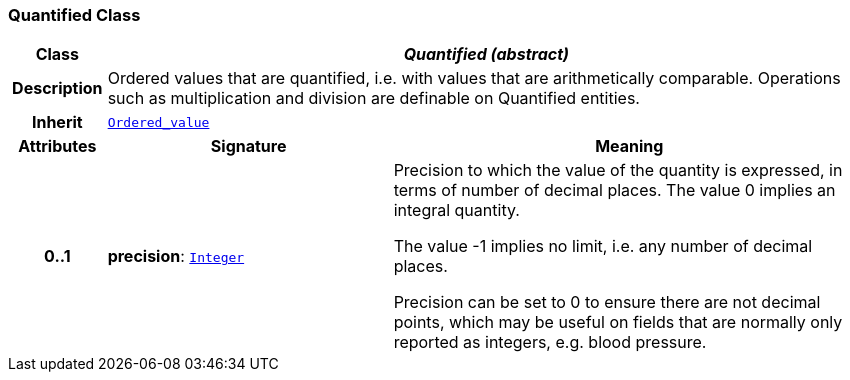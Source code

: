 === Quantified Class

[cols="^1,3,5"]
|===
h|*Class*
2+^h|*__Quantified (abstract)__*

h|*Description*
2+a|Ordered values that are quantified, i.e. with values that are arithmetically comparable. Operations such as multiplication and division are definable on Quantified entities.

h|*Inherit*
2+|`<<_ordered_value_class,Ordered_value>>`

h|*Attributes*
^h|*Signature*
^h|*Meaning*

h|*0..1*
|*precision*: `<<_integer_class,Integer>>`
a|Precision to which the value of the quantity is expressed, in terms of number of decimal places. The value 0 implies an integral quantity.

The value -1 implies no limit, i.e. any number of decimal places.

Precision can be set to 0 to ensure there are not decimal points, which may be useful on fields that are normally only reported as integers, e.g. blood pressure.
|===
